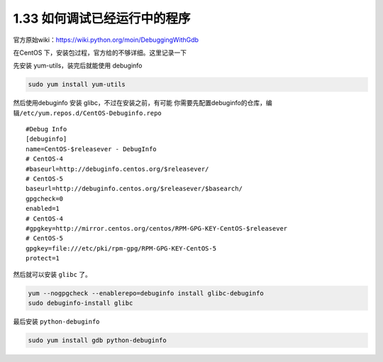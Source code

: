 1.33 如何调试已经运行中的程序
=============================

|image0|

官方原始wiki：https://wiki.python.org/moin/DebuggingWithGdb

在CentOS 下，安装包过程，官方给的不够详细。这里记录一下

先安装 yum-utils，装完后就能使用 debuginfo

.. code:: shell

   sudo yum install yum-utils

然后使用debuginfo 安装 glibc，不过在安装之前，有可能
你需要先配置debuginfo的仓库，编辑\ ``/etc/yum.repos.d/CentOS-Debuginfo.repo``

::

   #Debug Info
   [debuginfo]
   name=CentOS-$releasever - DebugInfo
   # CentOS-4
   #baseurl=http://debuginfo.centos.org/$releasever/
   # CentOS-5
   baseurl=http://debuginfo.centos.org/$releasever/$basearch/
   gpgcheck=0
   enabled=1
   # CentOS-4
   #gpgkey=http://mirror.centos.org/centos/RPM-GPG-KEY-CentOS-$releasever
   # CentOS-5
   gpgkey=file:///etc/pki/rpm-gpg/RPM-GPG-KEY-CentOS-5
   protect=1

然后就可以安装 ``glibc`` 了。

.. code:: shell

   yum --nogpgcheck --enablerepo=debuginfo install glibc-debuginfo
   sudo debuginfo-install glibc

最后安装 ``python-debuginfo``

.. code:: shell

   sudo yum install gdb python-debuginfo

.. figure:: http://image.iswbm.com/20200607174235.png
   :alt:



.. |image0| image:: http://image.iswbm.com/20200602135014.png

